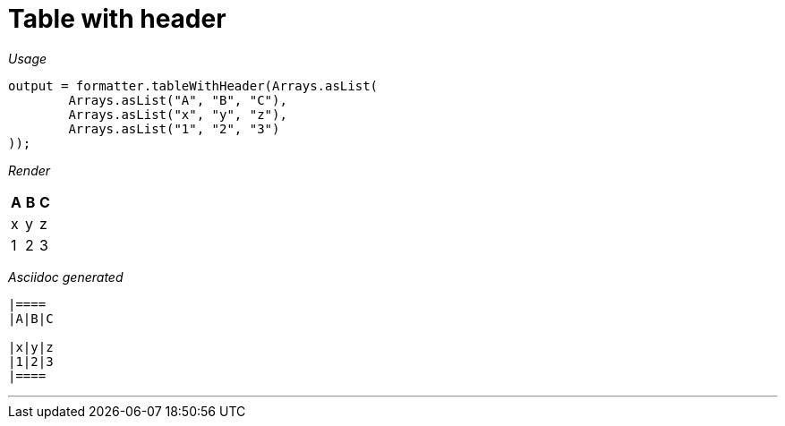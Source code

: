 [#org_sfvl_docformatter_AsciidocFormatterTest_should_format_table_with_header]
= Table with header


[red]##_Usage_##
[source,java,indent=0]
----
        output = formatter.tableWithHeader(Arrays.asList(
                Arrays.asList("A", "B", "C"),
                Arrays.asList("x", "y", "z"),
                Arrays.asList("1", "2", "3")
        ));
----

[red]##_Render_##


|====
|A|B|C

|x|y|z
|1|2|3
|====


[red]##_Asciidoc generated_##
------

|====
|A|B|C

|x|y|z
|1|2|3
|====

------

___
